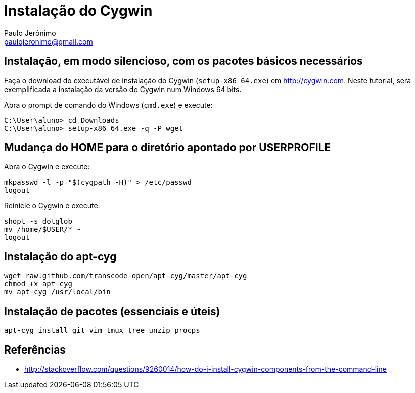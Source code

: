 = Instalação do Cygwin
:author: Paulo Jerônimo
:email: paulojeronimo@gmail.com

== Instalação, em modo silencioso, com os pacotes básicos necessários

Faça o download do executável de instalação do Cygwin (`setup-x86_64.exe`) em http://cygwin.com. Neste tutorial, será exemplificada a instalação da versão do Cygwin num Windows 64 bits.

Abra o prompt de comando do Windows (`cmd.exe`) e execute:

----
C:\User\aluno> cd Downloads
C:\User\aluno> setup-x86_64.exe -q -P wget
----

== Mudança do HOME para o diretório apontado por USERPROFILE

Abra o Cygwin e execute:

[source,bash]
----
mkpasswd -l -p "$(cygpath -H)" > /etc/passwd
logout
----

Reinicie o Cygwin e execute:

[source,bash]
----
shopt -s dotglob
mv /home/$USER/* ~
logout
----

== Instalação do apt-cyg

[source,bash]
----
wget raw.github.com/transcode-open/apt-cyg/master/apt-cyg
chmod +x apt-cyg
mv apt-cyg /usr/local/bin
----

== Instalação de pacotes (essenciais e úteis)

[source,bash]
----
apt-cyg install git vim tmux tree unzip procps
----

== Referências

* http://stackoverflow.com/questions/9260014/how-do-i-install-cygwin-components-from-the-command-line

